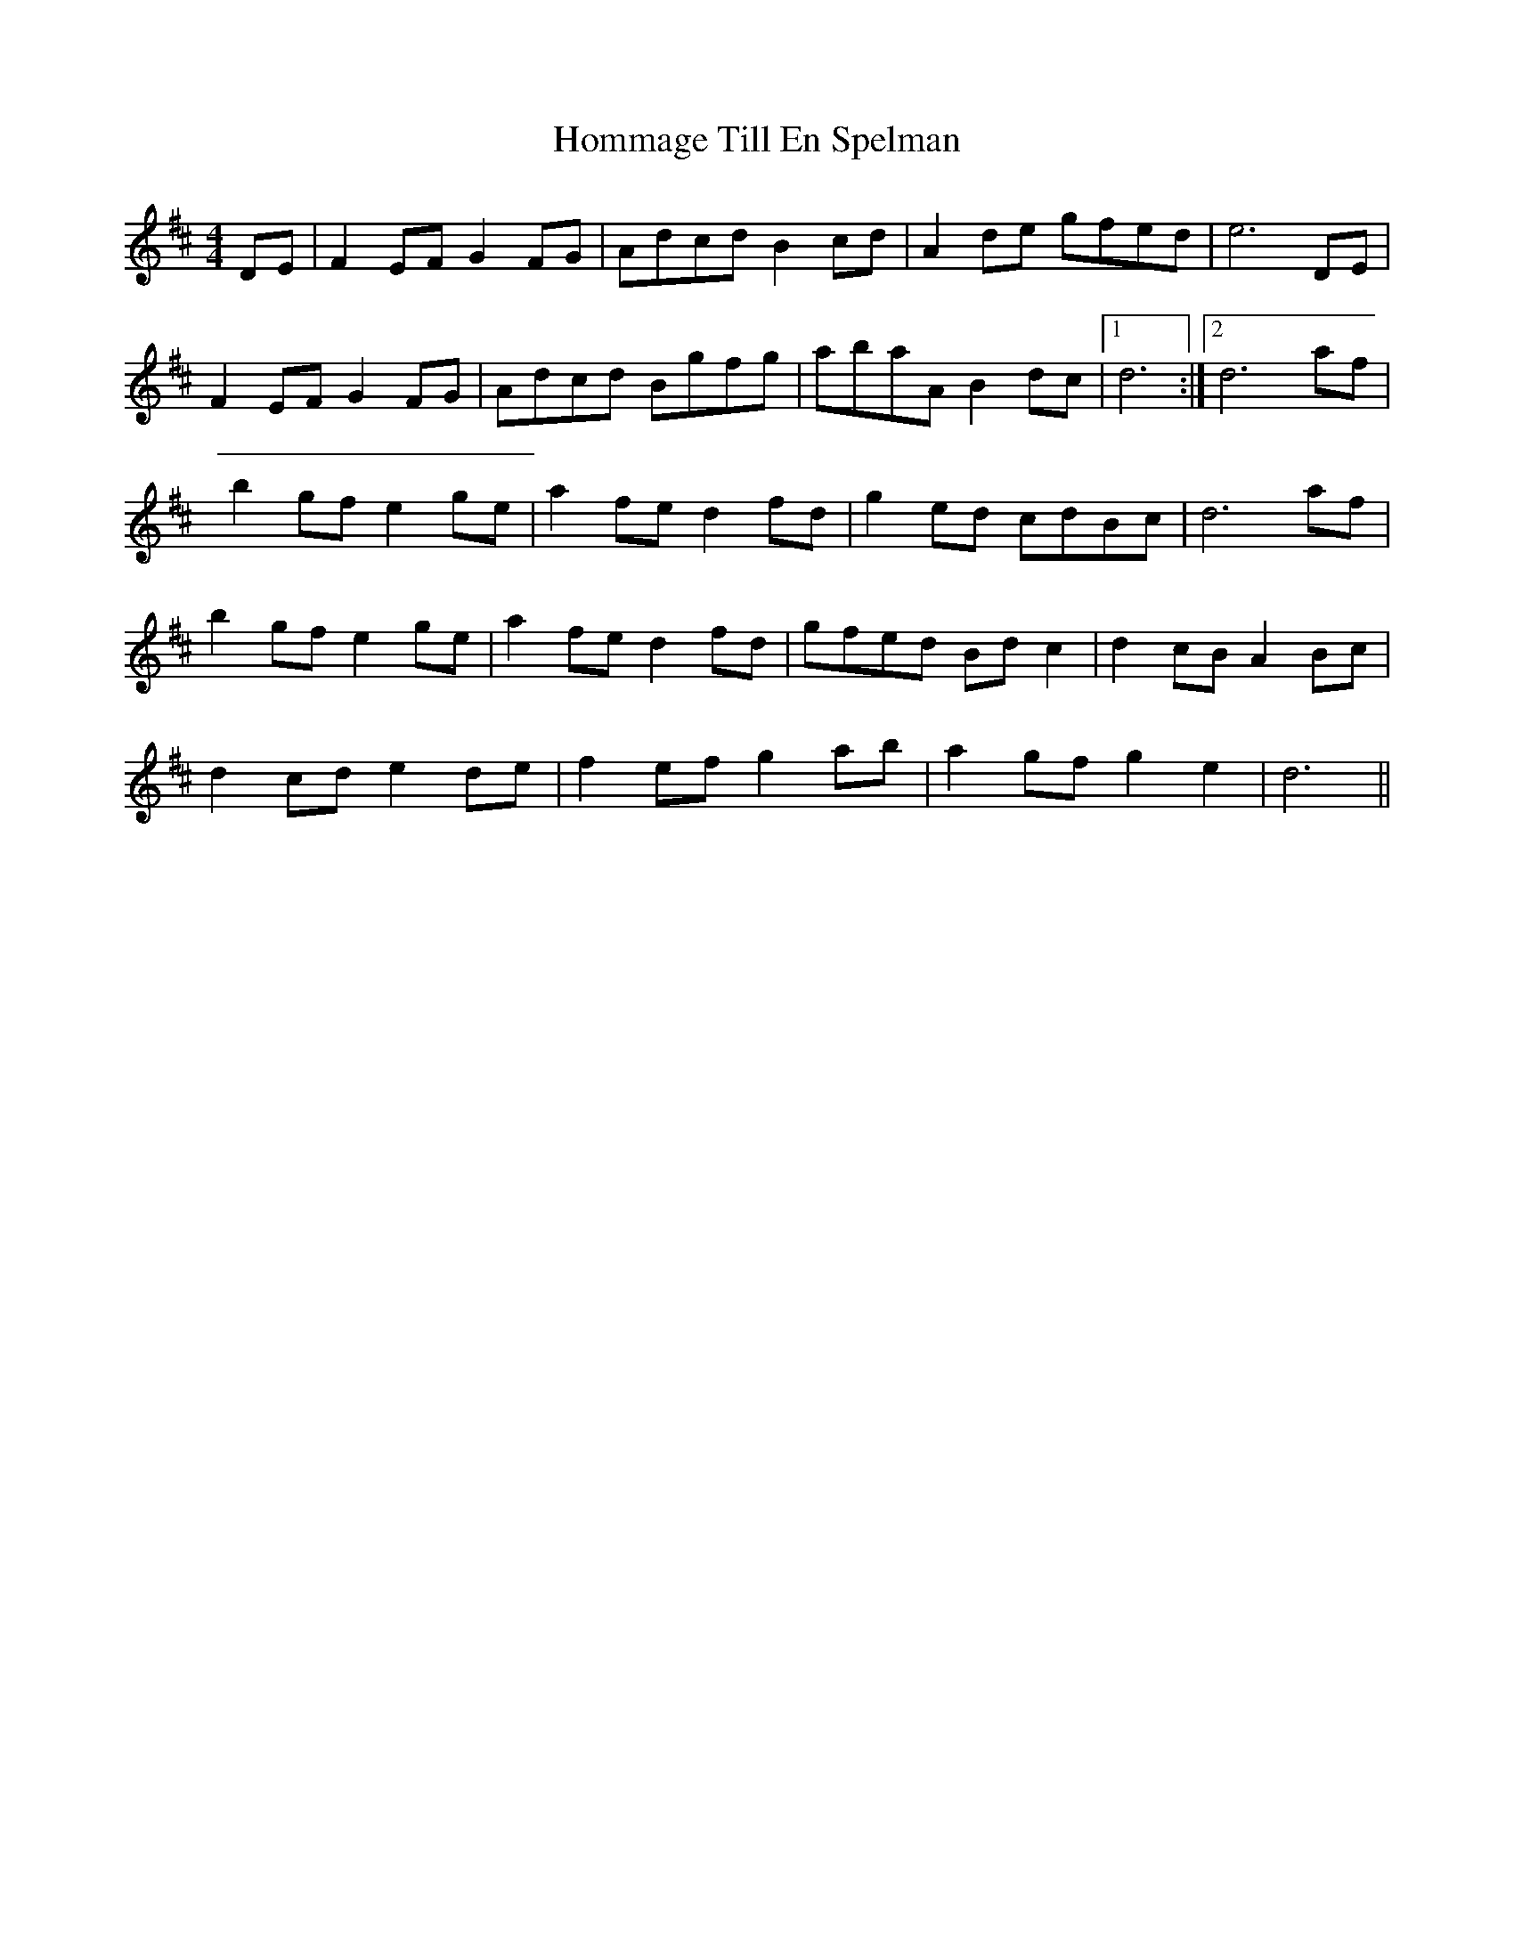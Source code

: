 X: 17767
T: Hommage Till En Spelman
R: barndance
M: 4/4
K: Dmajor
DE|F2EF G2FG|Adcd B2cd|A2de gfed|e6 DE|
F2EF G2FG|Adcd Bgfg|abaA B2dc|1 d6:|2 d6 af|
b2gf e2ge|a2fe d2fd|g2ed cdBc|d6 af|
b2gf e2ge|a2fe d2fd|gfed Bdc2|d2cB A2Bc|
d2cd e2de|f2ef g2ab|a2gf g2e2|d6||

